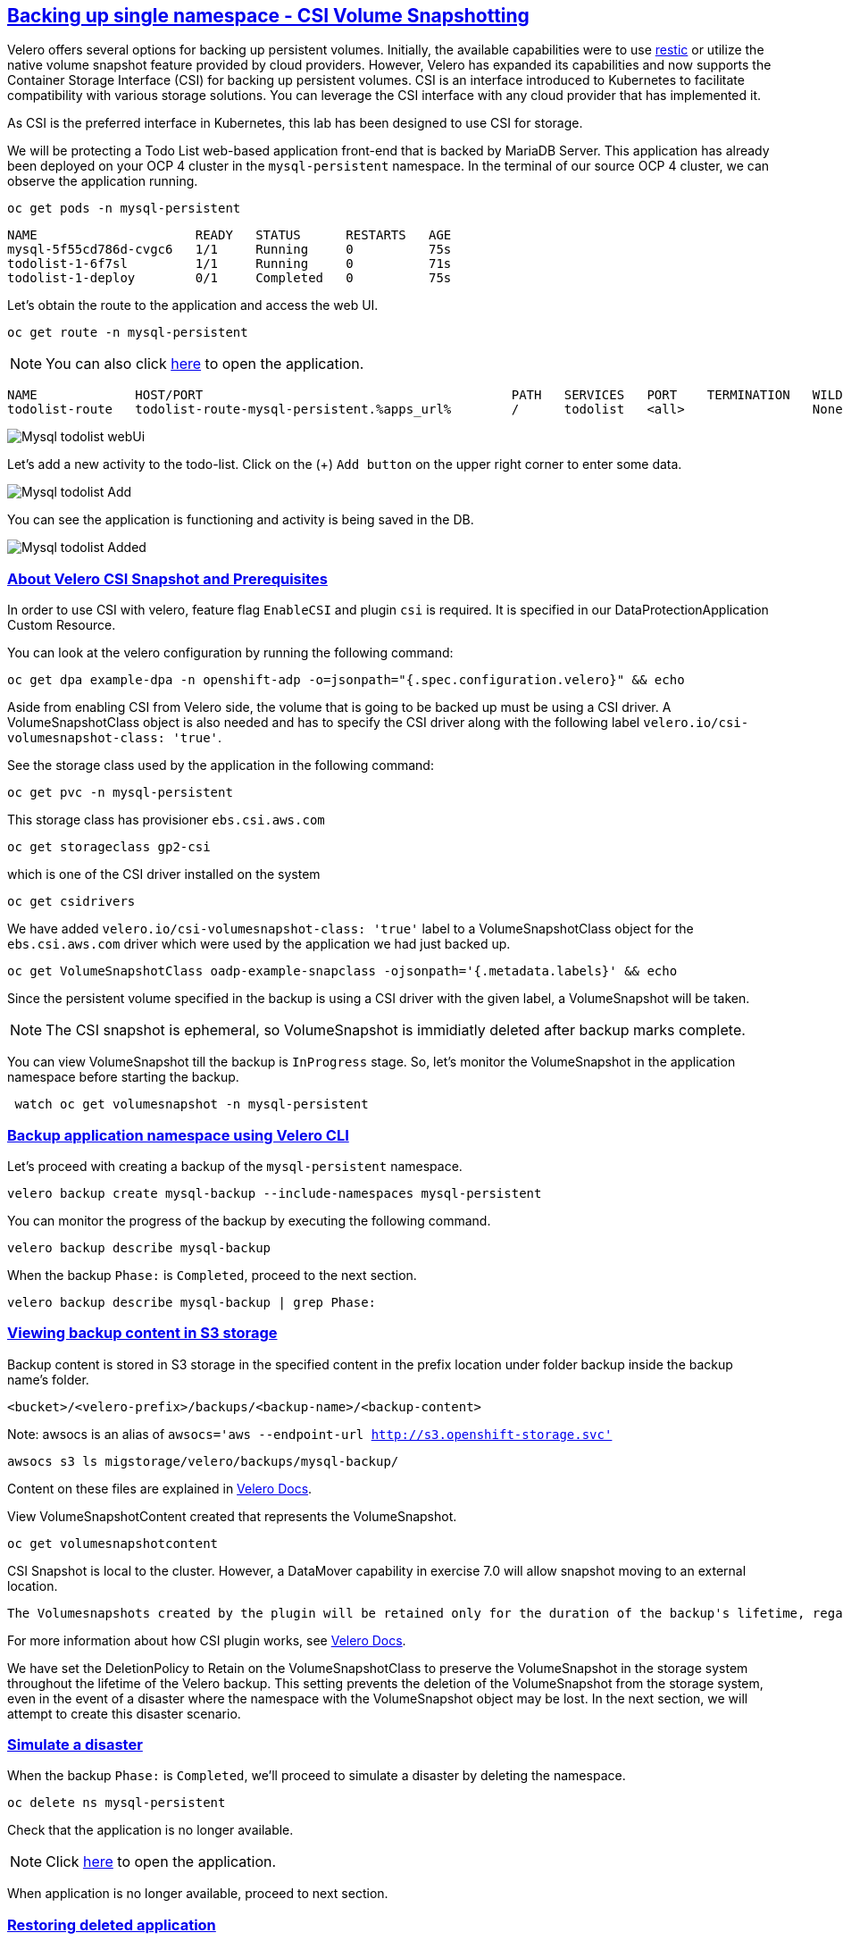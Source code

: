 :sectlinks:
:markup-in-source: verbatim,attributes,quotes
:OCP4_PASSWORD: %ocp4_password%
:CLUSTER_ADMIN_USER: %cluster_admin_user%
:CLUSTER_ADMIN_PASSWORD: %cluster_admin_password%
:APPS_URL: %apps_url%
:API_URL: %api_url%

== Backing up single namespace - CSI Volume Snapshotting

Velero offers several options for backing up persistent volumes. Initially, the available capabilities were to use https://github.com/restic/restic[restic] or utilize the native volume snapshot feature provided by cloud providers. However, Velero has expanded its capabilities and now supports the Container Storage Interface (CSI) for backing up persistent volumes.
CSI is an interface introduced to Kubernetes to facilitate compatibility with various storage solutions. You can leverage the CSI interface with any cloud provider that has implemented it.

As CSI is the preferred interface in Kubernetes, this lab has been designed to use CSI for storage.

We will be protecting a Todo List web-based application front-end that is backed by MariaDB Server. This application has already been deployed on your OCP 4 cluster in the `mysql-persistent` namespace. In the terminal of our source OCP 4 cluster, we can observe the application running.
[source,bash,role=execute]
----
oc get pods -n mysql-persistent
----

[source,subs="{markup-in-source}"]
--------------------------------------------------------------------------------
NAME                     READY   STATUS      RESTARTS   AGE
mysql-5f55cd786d-cvgc6   1/1     Running     0          75s
todolist-1-6f7sl         1/1     Running     0          71s
todolist-1-deploy        0/1     Completed   0          75s
--------------------------------------------------------------------------------

Let's obtain the route to the application and access the web UI.
[source,bash,role=execute]
----
oc get route -n mysql-persistent
----
NOTE: You can also click http://todolist-route-mysql-persistent.{APPS_URL}[here] to open the application.

[source,subs="{markup-in-source}"]
--------------------------------------------------------------------------------
NAME             HOST/PORT                                         PATH   SERVICES   PORT    TERMINATION   WILDCARD
todolist-route   todolist-route-mysql-persistent.{APPS_URL}        /      todolist   <all>                 None
--------------------------------------------------------------------------------

image:../screenshots/lab5/mysql-todolist-webUI.png[Mysql todolist webUi]

Let’s add a new activity to the todo-list. Click on the (+) `Add button` on the upper right corner to enter some data.

image:../screenshots/lab5/mysql-todolist-add.png[Mysql todolist Add]

You can see the application is functioning and activity is being saved in the DB.

image:../screenshots/lab5/mysql-todolist-added.png[Mysql todolist Added]

=== About Velero CSI Snapshot and Prerequisites
In order to use CSI with velero, feature flag `EnableCSI` and plugin `csi` is required. It is specified in our DataProtectionApplication Custom Resource.

You can look at the velero configuration by running the following command:
[source,bash,role=execute]
----
oc get dpa example-dpa -n openshift-adp -o=jsonpath="{.spec.configuration.velero}" && echo
----
Aside from enabling CSI from Velero side, the volume that is going to be backed up must be using a CSI driver. A VolumeSnapshotClass object is also needed and has to specify the CSI driver along with the following label `velero.io/csi-volumesnapshot-class: 'true'`.

See the storage class used by the application in the following command:
[source,bash,role=execute]
----
oc get pvc -n mysql-persistent
----

This storage class has provisioner `ebs.csi.aws.com`
[source,bash,role=execute]
----
oc get storageclass gp2-csi
----

which is one of the CSI driver installed on the system
[source,bash,role=execute]
----
oc get csidrivers
----

We have added `velero.io/csi-volumesnapshot-class: 'true'` label to a VolumeSnapshotClass object for the `ebs.csi.aws.com` driver which were used by the application we had just backed up.
[source,bash,role=execute]
----
oc get VolumeSnapshotClass oadp-example-snapclass -ojsonpath='{.metadata.labels}' && echo
----

Since the persistent volume specified in the backup is using a CSI driver with the given label, a VolumeSnapshot will be taken.

NOTE: The CSI snapshot is ephemeral, so VolumeSnapshot is immidiatly deleted after backup marks complete. 

You can view VolumeSnapshot till the backup is `InProgress` stage. So, let's monitor the VolumeSnapshot in the application namespace before starting the backup. 
[source,bash,role=execute-2]
----
 watch oc get volumesnapshot -n mysql-persistent 
----

=== Backup application namespace using Velero CLI

Let's proceed with creating a backup of the `mysql-persistent` namespace.
[source,bash,role=execute]
----
velero backup create mysql-backup --include-namespaces mysql-persistent
----

You can monitor the progress of the backup by executing the following command.
[source,bash,role=execute]
----
velero backup describe mysql-backup
----

When the backup `Phase:` is `Completed`, proceed to the next section.
[source,bash,role=execute]
----
velero backup describe mysql-backup | grep Phase:
----

=== Viewing backup content in S3 storage
Backup content is stored in S3 storage in the specified content in the prefix location under folder backup inside the backup name's folder.

`<bucket>/<velero-prefix>/backups/<backup-name>/<backup-content>`

Note: awsocs is an alias of `awsocs='aws --endpoint-url http://s3.openshift-storage.svc'`
[source,bash,role=execute]
----
awsocs s3 ls migstorage/velero/backups/mysql-backup/
----

Content on these files are explained in https://velero.io/docs/v1.7/output-file-format/[Velero Docs].

View VolumeSnapshotContent created that represents the VolumeSnapshot.
[source,bash,role=execute]
----
oc get volumesnapshotcontent
----

CSI Snapshot is local to the cluster. However, a DataMover capability in exercise 7.0 will allow snapshot moving to an external location.

 The Volumesnapshots created by the plugin will be retained only for the duration of the backup's lifetime, regardless of whether the DeletionPolicy on the volumeSnapshotclass is set to Retain. To achieve this, prior to deleting the VolumeSnapshot during the backup deletion process, the volumeSnapshotcontent object will be patched to set its DeletionPolicy to Delete. As a result, deleting the volumeSnapshot object will trigger a cascade delete of the volumeSnapshotcontent and the corresponding snapshot in the storage provider.

For more information about how CSI plugin works, see https://velero.io/docs/v1.7/csi/#how-it-works---overview[Velero Docs].

We have set the DeletionPolicy to Retain on the VolumeSnapshotClass to preserve the VolumeSnapshot in the storage system throughout the lifetime of the Velero backup. This setting prevents the deletion of the VolumeSnapshot from the storage system, even in the event of a disaster where the namespace with the VolumeSnapshot object may be lost. In the next section, we will attempt to create this disaster scenario.

=== Simulate a disaster
When the backup `Phase:` is `Completed`, we'll proceed to simulate a disaster by deleting the namespace.
[source,bash,role=execute]
----
oc delete ns mysql-persistent
----

Check that the application is no longer available.

NOTE: Click http://todolist-route-mysql-persistent.{APPS_URL}[here] to open the application.

When application is no longer available, proceed to next section.

=== Restoring deleted application
We can restore applications deleted earlier by restoring from the backup we created.
[source,bash,role=execute]
----
velero restore create mysql-restore --from-backup mysql-backup
----

We can check when the restore is completed by running the following. The restore is complete when `Phase:` is `Completed`.
[source,bash,role=execute]
----
velero restore describe mysql-restore && velero restore describe mysql-restore | grep Phase: 
----

Wait until pods become available.
[source,bash,role=execute]
----
oc get pods -n mysql-persistent
----

[source,subs="{markup-in-source}"]
--------------------------------------------------------------------------------
NAME                     READY   STATUS      RESTARTS   AGE
mysql-5f55cd786d-pshzl   1/1     Running     0          4m6s
todolist-1-deploy        0/1     Completed   0          4m5s
todolist-1-jx9xb         1/1     Running     0          4m1s
--------------------------------------------------------------------------------

Verify that the data you added earlier persisted in the restored application.

NOTE: Click http://todolist-route-mysql-persistent.{APPS_URL}[here] to open the application.